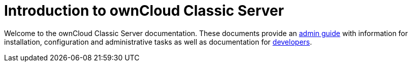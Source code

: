 = Introduction to ownCloud Classic Server

Welcome to the ownCloud Classic Server documentation. These documents provide an xref:admin_manual:page$index.adoc[admin guide] with information for installation, configuration and administrative tasks as well as documentation for xref:developer_manual:page$index.adoc[developers].
